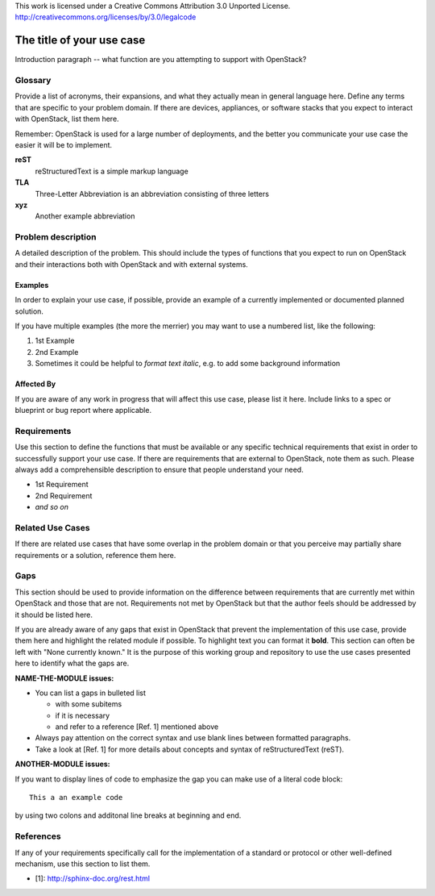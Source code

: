 ..

This work is licensed under a Creative Commons Attribution 3.0 Unported License.
http://creativecommons.org/licenses/by/3.0/legalcode

..
  This template should be in ReSTructured text. Please do not delete any
  of the sections in this template.  If you have nothing to say for a
  whole section, just write: None.
  For help with syntax, see http://sphinx-doc.org/rest.html
  To test out your formatting, see http://www.tele3.cz/jbar/rest/rest.html
  Please respect a line width of 80 to ensure an easy review in gerrit. After
  review the text will be converted by Sphinx to a HTML website. Sphinx will
  take care of necessary line breaks.

=============================
 The title of your use case
=============================

Introduction paragraph -- what function are you attempting to support
with OpenStack?

Glossary
========

Provide a list of acronyms, their expansions, and what they actually mean in
general language here. Define any terms that are specific to your problem
domain. If there are devices, appliances, or software stacks that you expect
to interact with OpenStack, list them here.

Remember: OpenStack is used for a large number of deployments, and
the better you communicate your use case the easier it will be to implement.

**reST**
  reStructuredText is a simple markup language

**TLA**
  Three-Letter Abbreviation is an abbreviation consisting of three letters

**xyz**
  Another example abbreviation

Problem description
===================

A detailed description of the problem. This should include the types of
functions that you expect to run on OpenStack and their interactions both
with OpenStack and with external systems.

Examples
--------

In order to explain your use case, if possible, provide an example of a
currently implemented or documented planned solution.

If you have multiple examples (the more the merrier) you may want to use
a numbered list, like the following:

1. 1st Example
2. 2nd Example
3. Sometimes it could be helpful to *format text italic*, e.g. to add
   some background information

Affected By
-----------

If you are aware of any work in progress that will affect this use case,
please list it here.  Include links to a spec or blueprint or bug report
where applicable.

Requirements
============

Use this section to define the functions that must be available or any
specific technical requirements that exist in order to successfully
support your use case. If there are requirements that are external
to OpenStack, note them as such. Please always add a comprehensible
description to ensure that people understand your need.

* 1st Requirement
* 2nd Requirement
* *and so on*

Related Use Cases
=================

If there are related use cases that have some overlap in the problem
domain or that you perceive may partially share requirements or a
solution, reference them here.

Gaps
====

This section should be used to provide information on the difference
between requirements that are currently met within OpenStack and
those that are not. Requirements not met by OpenStack but that the
author feels should be addressed by it should be listed here.

If you are already aware of any gaps that exist in OpenStack that
prevent the implementation of this use case, provide them here and
highlight the related module if possible.
To highlight text you can format it **bold**.
This section can often be left with "None currently known." It is
the purpose of this working group and repository to use the
use cases presented here to identify what the gaps are.

**NAME-THE-MODULE issues:**

* You can list a gaps in bulleted list

  * with some subitems
  * if it is necessary
  * and refer to a reference [Ref. 1] mentioned above

* Always pay attention on the correct syntax and use blank lines
  between formatted paragraphs.
* Take a look at [Ref. 1] for more details about concepts and syntax
  of reStructuredText (reST).

**ANOTHER-MODULE issues:**

If you want to display lines of code to emphasize the gap you can
make use of a literal code block::

  This a an example code

by using two colons and additonal line breaks at beginning and end.

References
==========

If any of your requirements specifically call for the implementation
of a standard or protocol or other well-defined mechanism, use this
section to list them.

* [1]: http://sphinx-doc.org/rest.html


